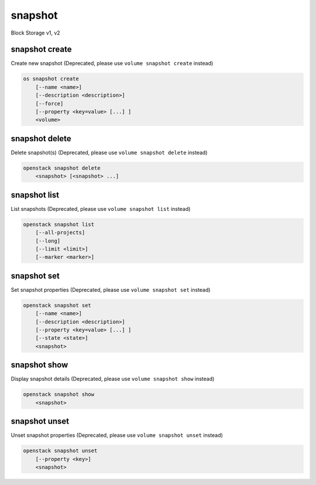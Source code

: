 ========
snapshot
========

Block Storage v1, v2

snapshot create
---------------

Create new snapshot
(Deprecated, please use ``volume snapshot create`` instead)

.. program:: snapshot create
.. code:: bash

    os snapshot create
        [--name <name>]
        [--description <description>]
        [--force]
        [--property <key=value> [...] ]
        <volume>

.. option:: --name <name>

    Name of the snapshot

.. option:: --description <description>

    Description of the snapshot

.. option:: --force

    Create a snapshot attached to an instance. Default is False

.. option:: --property <key=value>

    Set a property to this snapshot (repeat option to set multiple properties)

    *Volume version 2 only*

.. _snapshot_create-snapshot:
.. describe:: <volume>

    Volume to snapshot (name or ID)

snapshot delete
---------------

Delete snapshot(s)
(Deprecated, please use ``volume snapshot delete`` instead)

.. program:: snapshot delete
.. code:: bash

    openstack snapshot delete
        <snapshot> [<snapshot> ...]

.. _snapshot_delete-snapshot:
.. describe:: <snapshot>

    Snapshot(s) to delete (name or ID)

snapshot list
-------------

List snapshots
(Deprecated, please use ``volume snapshot list`` instead)

.. program:: snapshot list
.. code:: bash

    openstack snapshot list
        [--all-projects]
        [--long]
        [--limit <limit>]
        [--marker <marker>]

.. option:: --all-projects

    Include all projects (admin only)

.. option:: --long

    List additional fields in output

.. option:: --limit <limit>

    Maximum number of snapshots to display

    *Volume version 2 only*

.. option:: --marker <marker>

    The last snapshot ID of the previous page

    *Volume version 2 only*

snapshot set
------------

Set snapshot properties
(Deprecated, please use ``volume snapshot set`` instead)

.. program:: snapshot set
.. code:: bash

    openstack snapshot set
        [--name <name>]
        [--description <description>]
        [--property <key=value> [...] ]
        [--state <state>]
        <snapshot>

.. _snapshot_restore-snapshot:
.. option:: --name <name>

    New snapshot name

.. option:: --description <description>

    New snapshot description

.. option:: --property <key=value>

    Property to add or modify for this snapshot (repeat option to set multiple properties)

.. option:: --state <state>

    New snapshot state.
    ("available", "error", "creating", "deleting", or "error_deleting") (admin only)
    (This option simply changes the state of the snapshot in the database with
    no regard to actual status, exercise caution when using)

    *Volume version 2 only*

.. describe:: <snapshot>

    Snapshot to modify (name or ID)

snapshot show
-------------

Display snapshot details
(Deprecated, please use ``volume snapshot show`` instead)

.. program:: snapshot show
.. code:: bash

    openstack snapshot show
        <snapshot>

.. _snapshot_show-snapshot:
.. describe:: <snapshot>

    Snapshot to display (name or ID)

snapshot unset
--------------

Unset snapshot properties
(Deprecated, please use ``volume snapshot unset`` instead)

.. program:: snapshot unset
.. code:: bash

    openstack snapshot unset
        [--property <key>]
        <snapshot>

.. option:: --property <key>

    Property to remove from snapshot (repeat option to remove multiple properties)

.. describe:: <snapshot>

    Snapshot to modify (name or ID)
